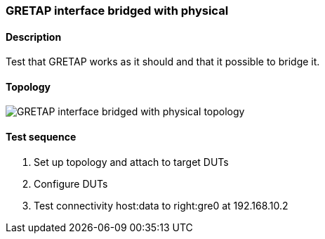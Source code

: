 === GRETAP interface bridged with physical
==== Description
Test that GRETAP works as it should and that it possible to bridge it.

==== Topology
ifdef::topdoc[]
image::../../test/case/ietf_interfaces/gretap_bridged/topology.svg[GRETAP interface bridged with physical topology]
endif::topdoc[]
ifndef::topdoc[]
ifdef::testgroup[]
image::gretap_bridged/topology.svg[GRETAP interface bridged with physical topology]
endif::testgroup[]
ifndef::testgroup[]
image::topology.svg[GRETAP interface bridged with physical topology]
endif::testgroup[]
endif::topdoc[]
==== Test sequence
. Set up topology and attach to target DUTs
. Configure DUTs
. Test connectivity host:data to right:gre0 at 192.168.10.2


<<<

